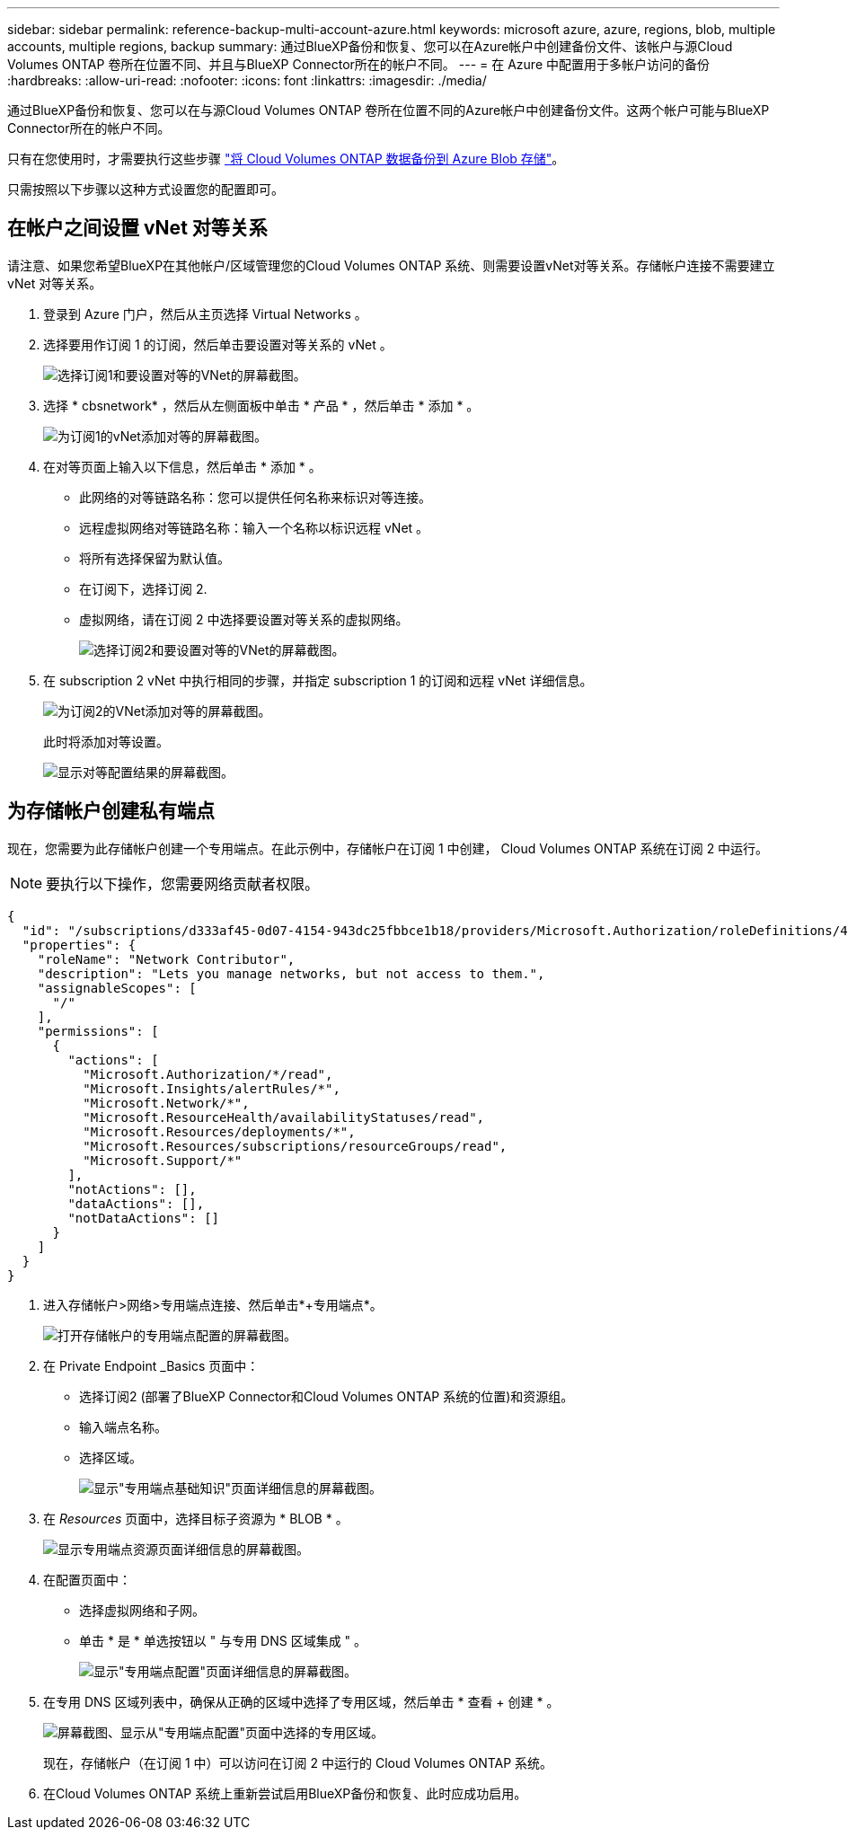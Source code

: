 ---
sidebar: sidebar 
permalink: reference-backup-multi-account-azure.html 
keywords: microsoft azure, azure, regions, blob, multiple accounts, multiple regions, backup 
summary: 通过BlueXP备份和恢复、您可以在Azure帐户中创建备份文件、该帐户与源Cloud Volumes ONTAP 卷所在位置不同、并且与BlueXP Connector所在的帐户不同。 
---
= 在 Azure 中配置用于多帐户访问的备份
:hardbreaks:
:allow-uri-read: 
:nofooter: 
:icons: font
:linkattrs: 
:imagesdir: ./media/


[role="lead"]
通过BlueXP备份和恢复、您可以在与源Cloud Volumes ONTAP 卷所在位置不同的Azure帐户中创建备份文件。这两个帐户可能与BlueXP Connector所在的帐户不同。

只有在您使用时，才需要执行这些步骤 https://docs.netapp.com/us-en/bluexp-backup-recovery/task-backup-to-azure.html["将 Cloud Volumes ONTAP 数据备份到 Azure Blob 存储"^]。

只需按照以下步骤以这种方式设置您的配置即可。



== 在帐户之间设置 vNet 对等关系

请注意、如果您希望BlueXP在其他帐户/区域管理您的Cloud Volumes ONTAP 系统、则需要设置vNet对等关系。存储帐户连接不需要建立 vNet 对等关系。

. 登录到 Azure 门户，然后从主页选择 Virtual Networks 。
. 选择要用作订阅 1 的订阅，然后单击要设置对等关系的 vNet 。
+
image:screenshot_azure_peer1.png["选择订阅1和要设置对等的VNet的屏幕截图。"]

. 选择 * cbsnetwork* ，然后从左侧面板中单击 * 产品 * ，然后单击 * 添加 * 。
+
image:screenshot_azure_peer2.png["为订阅1的vNet添加对等的屏幕截图。"]

. 在对等页面上输入以下信息，然后单击 * 添加 * 。
+
** 此网络的对等链路名称：您可以提供任何名称来标识对等连接。
** 远程虚拟网络对等链路名称：输入一个名称以标识远程 vNet 。
** 将所有选择保留为默认值。
** 在订阅下，选择订阅 2.
** 虚拟网络，请在订阅 2 中选择要设置对等关系的虚拟网络。
+
image:screenshot_azure_peer3.png["选择订阅2和要设置对等的VNet的屏幕截图。"]



. 在 subscription 2 vNet 中执行相同的步骤，并指定 subscription 1 的订阅和远程 vNet 详细信息。
+
image:screenshot_azure_peer4.png["为订阅2的VNet添加对等的屏幕截图。"]

+
此时将添加对等设置。

+
image:screenshot_azure_peer5.png["显示对等配置结果的屏幕截图。"]





== 为存储帐户创建私有端点

现在，您需要为此存储帐户创建一个专用端点。在此示例中，存储帐户在订阅 1 中创建， Cloud Volumes ONTAP 系统在订阅 2 中运行。


NOTE: 要执行以下操作，您需要网络贡献者权限。

[source, json]
----
{
  "id": "/subscriptions/d333af45-0d07-4154-943dc25fbbce1b18/providers/Microsoft.Authorization/roleDefinitions/4d97b98b-1d4f-4787-a291-c67834d212e7",
  "properties": {
    "roleName": "Network Contributor",
    "description": "Lets you manage networks, but not access to them.",
    "assignableScopes": [
      "/"
    ],
    "permissions": [
      {
        "actions": [
          "Microsoft.Authorization/*/read",
          "Microsoft.Insights/alertRules/*",
          "Microsoft.Network/*",
          "Microsoft.ResourceHealth/availabilityStatuses/read",
          "Microsoft.Resources/deployments/*",
          "Microsoft.Resources/subscriptions/resourceGroups/read",
          "Microsoft.Support/*"
        ],
        "notActions": [],
        "dataActions": [],
        "notDataActions": []
      }
    ]
  }
}
----
. 进入存储帐户>网络>专用端点连接、然后单击*+专用端点*。
+
image:screenshot_azure_networking1.png["打开存储帐户的专用端点配置的屏幕截图。"]

. 在 Private Endpoint _Basics 页面中：
+
** 选择订阅2 (部署了BlueXP Connector和Cloud Volumes ONTAP 系统的位置)和资源组。
** 输入端点名称。
** 选择区域。
+
image:screenshot_azure_networking2.png["显示\"专用端点基础知识\"页面详细信息的屏幕截图。"]



. 在 _Resources_ 页面中，选择目标子资源为 * BLOB * 。
+
image:screenshot_azure_networking3.png["显示专用端点资源页面详细信息的屏幕截图。"]

. 在配置页面中：
+
** 选择虚拟网络和子网。
** 单击 * 是 * 单选按钮以 " 与专用 DNS 区域集成 " 。
+
image:screenshot_azure_networking4.png["显示\"专用端点配置\"页面详细信息的屏幕截图。"]



. 在专用 DNS 区域列表中，确保从正确的区域中选择了专用区域，然后单击 * 查看 + 创建 * 。
+
image:screenshot_azure_networking5.png["屏幕截图、显示从\"专用端点配置\"页面中选择的专用区域。"]

+
现在，存储帐户（在订阅 1 中）可以访问在订阅 2 中运行的 Cloud Volumes ONTAP 系统。

. 在Cloud Volumes ONTAP 系统上重新尝试启用BlueXP备份和恢复、此时应成功启用。

